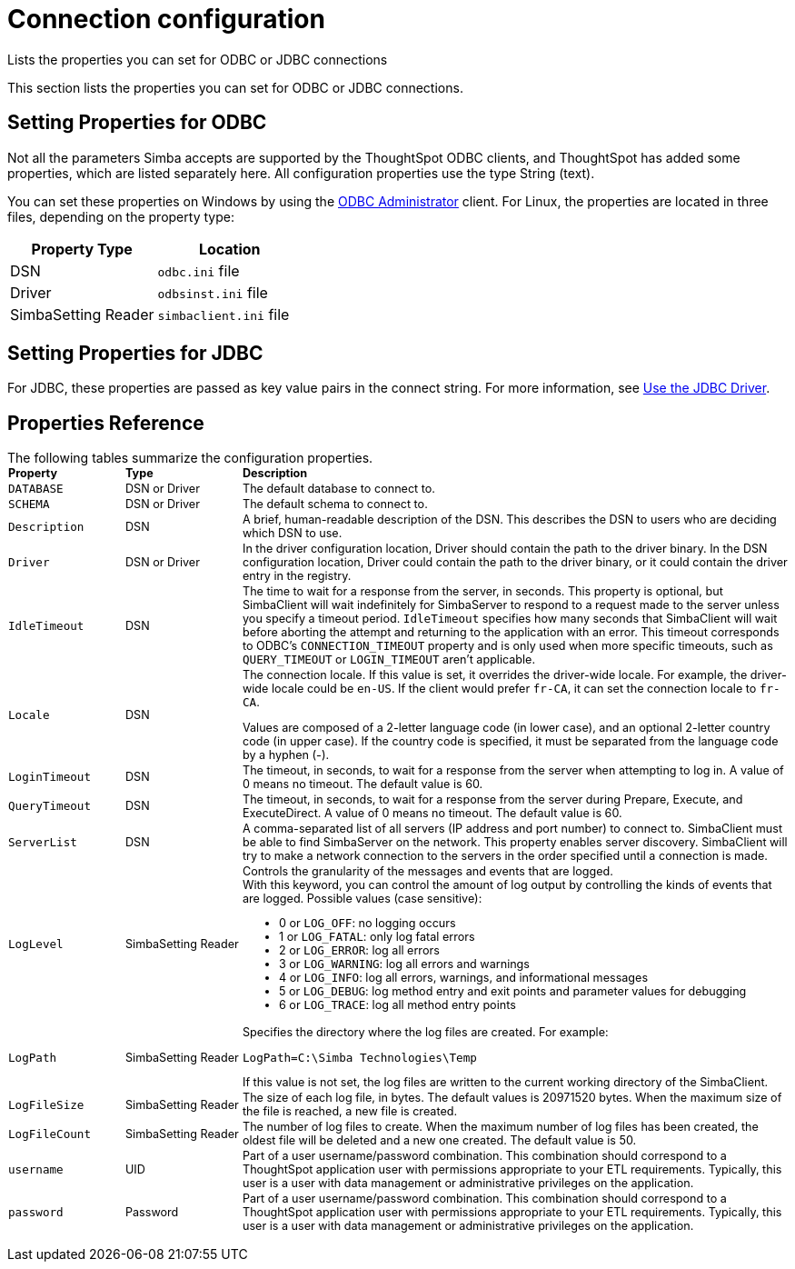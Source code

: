 = Connection configuration

Lists the properties you can set for ODBC or JDBC connections

This section lists the properties you can set for ODBC or JDBC connections.

== Setting Properties for ODBC

Not all the parameters Simba accepts are supported by the ThoughtSpot ODBC clients, and ThoughtSpot has added some properties, which are listed separately here.
All configuration properties use the type String (text).

You can set these properties on Windows by using the xref:install-odbc-windows.adoc[ODBC Administrator] client.
For Linux, the properties are located in three files, depending on the property type:

|===
| Property Type | Location

| DSN
| `odbc.ini` file

| Driver
| `odbsinst.ini` file

| SimbaSetting Reader
| `simbaclient.ini` file
|===

== Setting Properties for JDBC

For JDBC, these properties are passed as key value pairs in the connect string.
For more information, see xref:use-jdbc-driver.adoc[Use the JDBC Driver].

[#properties-reference]
== Properties Reference

The following tables summarize the configuration properties.+++<table style="font-size:90%; padding:4; border-collapse: collapse;">++++++<colgroup>++++++<col style="width:15%">++++++</col>+++
      +++<col style="width:15%">++++++</col>+++
      +++<col style="width:70%">++++++</col>++++++</colgroup>+++
   +++<thead class="thead" style="text-align:left;">++++++<tr>++++++<th>+++Property+++</th>+++
         +++<th>+++Type+++</th>+++
         +++<th>+++Description+++</th>++++++</tr>++++++</thead>+++
   +++<tbody class="tbody">++++++<tr>++++++<td>++++++<code>+++DATABASE+++</code>++++++</td>+++
         +++<td>+++DSN or Driver+++</td>+++
         +++<td>+++The default database to connect to.+++</td>++++++</tr>+++
      +++<tr>++++++<td>++++++<code>+++SCHEMA+++</code>++++++</td>+++
         +++<td>+++DSN or Driver+++</td>+++
         +++<td>+++The default schema to connect to.+++</td>++++++</tr>+++
      +++<tr>++++++<td>++++++<code>+++Description+++</code>++++++</td>+++
         +++<td>+++DSN+++</td>+++
         +++<td>+++A brief, human-readable description of the DSN. This describes the DSN to users
            who are deciding which DSN to use.+++</td>++++++</tr>+++
      +++<tr>++++++<td>++++++<code>+++Driver+++</code>++++++</td>+++
         +++<td>+++DSN or Driver+++</td>+++
         +++<td>+++In the driver configuration location, Driver should contain the path to the
            driver binary. In the DSN configuration location, Driver could contain the path to
            the driver binary, or it could contain the driver entry in the registry.+++</td>++++++</tr>+++
      +++<tr>++++++<td>++++++<code>+++IdleTimeout+++</code>++++++</td>+++
         +++<td>+++DSN+++</td>+++
         +++<td>+++The time to wait for a response from the server, in seconds. This property is
            optional, but SimbaClient will wait indefinitely for SimbaServer to respond to a
            request made to the server unless you specify a timeout period. +++<code>+++IdleTimeout+++</code>+++
            specifies how many seconds that SimbaClient will wait before aborting the attempt
            and returning to the application with an error. This timeout corresponds to ODBC's
            +++<code>+++CONNECTION_TIMEOUT+++</code>+++ property and is only used when more specific timeouts, such as
            +++<code>+++QUERY_TIMEOUT+++</code>+++ or +++<code>+++LOGIN_TIMEOUT+++</code>+++ aren't applicable.+++</td>++++++</tr>+++
      +++<tr>++++++<td>++++++<code>+++Locale+++</code>++++++</td>+++
         +++<td>+++DSN+++</td>+++
         +++<td>+++The connection locale. If this value is set, it overrides the driver-wide
            locale. For example, the driver-wide locale could be +++<code>+++en-US+++</code>+++. If the client would
            prefer +++<code>+++fr-CA+++</code>+++, it can set the connection locale to +++<code>+++fr-CA+++</code>+++.
            +++<p class="p">+++Values are composed of a
               2-letter language code (in lower case), and an optional 2-letter country code (in
               upper case). If the country code is specified, it must be separated from the
               language code by a hyphen (-).+++</p>++++++</td>++++++</tr>+++
      +++<tr>++++++<td>++++++<code>+++LoginTimeout+++</code>++++++</td>+++
         +++<td>+++DSN+++</td>+++
         +++<td>+++The timeout, in seconds, to wait for a response from the server when attempting
            to log in. A value of 0 means no timeout. The default value is 60.+++</td>++++++</tr>+++
      +++<tr>++++++<td>++++++<code>+++QueryTimeout+++</code>++++++</td>+++
         +++<td>+++DSN+++</td>+++
         +++<td>+++The timeout, in seconds, to wait for a response from the server during Prepare,
            Execute, and ExecuteDirect. A value of 0 means no timeout. The default value is
            60.+++</td>++++++</tr>+++
      +++<tr>++++++<td>++++++<code>+++ServerList+++</code>++++++</td>+++
         +++<td>+++DSN+++</td>+++
         +++<td>+++A comma-separated list of all servers (IP address and port number) to connect
            to. SimbaClient must be able to find SimbaServer on the network. This property
            enables server discovery. SimbaClient will try to make a network connection to the
            servers in the order specified until a connection is made.+++</td>++++++</tr>+++
      +++<tr>++++++<td>++++++<code>+++LogLevel+++</code>++++++</td>+++
         +++<td>+++SimbaSetting Reader+++</td>+++
         +++<td>+++Controls the granularity of the messages and events that are logged.
            +++<div class="p" id="reference_h2b_cwk_vw__p_gcc_gq4_vw">+++With this keyword, you can control the amount of log output by
               controlling the kinds of events that are logged. Possible values (case sensitive):
               +++<ul class="ul" id="reference_h2b_cwk_vw__ul_hlw_gq4_vw">++++++<li class="li">+++0 or +++<code>+++LOG_OFF+++</code>+++: no logging occurs+++</li>+++
                  +++<li class="li">+++1 or +++<code>+++LOG_FATAL+++</code>+++: only log fatal errors+++</li>+++
                  +++<li class="li">+++2 or +++<code>+++LOG_ERROR+++</code>+++: log all errors+++</li>+++
                  +++<li class="li">+++3 or +++<code>+++LOG_WARNING+++</code>+++: log all errors and warnings+++</li>+++
                  +++<li class="li">+++4 or +++<code>+++LOG_INFO+++</code>+++: log all errors, warnings, and informational messages+++</li>+++
                  +++<li class="li">+++5 or +++<code>+++LOG_DEBUG+++</code>+++: log method entry and exit points and parameter values for
                     debugging+++</li>+++
                  +++<li class="li">+++6 or +++<code>+++LOG_TRACE+++</code>+++: log all method entry points+++</li>++++++</ul>++++++</div>++++++</td>++++++</tr>+++
      +++<tr>++++++<td>++++++<code>+++LogPath+++</code>++++++</td>+++
         +++<td>+++SimbaSetting Reader+++</td>+++
         +++<td>+++Specifies the directory where the log files are created. For
            example:
            +++<pre class="pre codeblock">++++++<code>+++LogPath=C:\Simba Technologies\Temp+++</code>++++++</pre>+++
            If this value is
            not set, the log files are written to the current working directory of the
            SimbaClient.+++</td>++++++</tr>+++
      +++<tr>++++++<td>++++++<code>+++LogFileSize+++</code>++++++</td>+++
         +++<td>+++SimbaSetting Reader+++</td>+++
         +++<td>+++The size of each log file, in bytes. The default values is 20971520 bytes. When
            the maximum size of the file is reached, a new file is created.+++</td>++++++</tr>+++
      +++<tr>++++++<td>++++++<code>+++LogFileCount+++</code>++++++</td>+++
         +++<td>+++SimbaSetting Reader+++</td>+++
         +++<td>+++The number of log files to create. When the maximum
            number of log files has been created, the oldest file will be deleted and a new one
            created. The default value is 50.+++</td>++++++</tr>+++
      +++<tr>++++++<td>++++++<code>+++username+++</code>++++++</td>+++
         +++<td>+++UID+++</td>+++
         +++<td>+++Part of a user username/password combination. This combination should correspond to a ThoughtSpot application user with permissions appropriate to your ETL requirements. Typically, this user is a user with data management or administrative privileges on the application.+++</td>++++++</tr>+++
      +++<tr>++++++<td>++++++<code>+++password+++</code>++++++</td>+++
         +++<td>+++Password+++</td>+++
         +++<td>+++Part of a user username/password combination. This combination should correspond to a ThoughtSpot application user with permissions appropriate to your ETL requirements.  Typically, this user is a user with data management or administrative privileges on the application.+++</td>++++++</tr>++++++</tbody>++++++</table>+++
